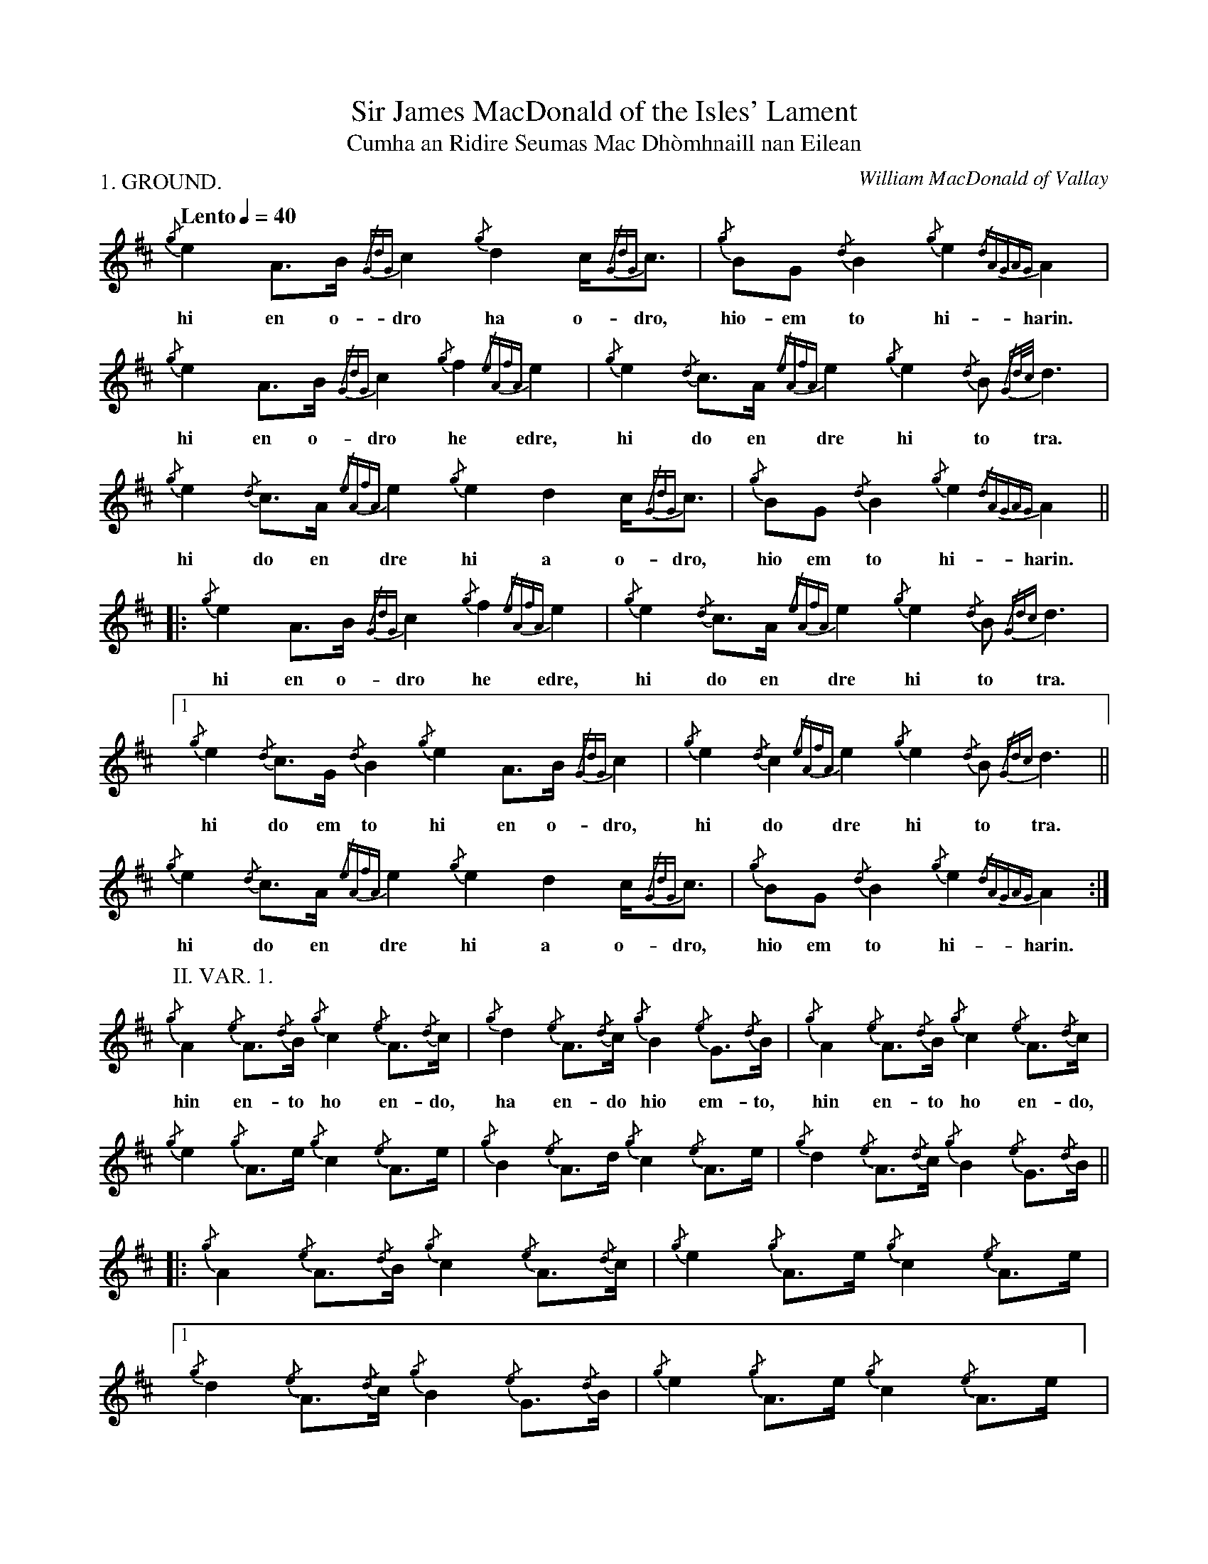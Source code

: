 %abc-2.1
%%writefields R true

X:1
P:1. GROUND.
T:Sir James MacDonald of the Isles' Lament
T:Cumha an Ridire Seumas Mac Dhòmhnaill nan Eilean
C:William MacDonald of Vallay
M:none
L:1/8
Q:"Lento" 1/4=40
I:linebreak $
V:1 stem=down
K:D transpose=1
{/g}e2A>B {/GdG}c2 {/g}d2 c<{/GdG}c | {/g}BG {/d}B2 {/g}e2{/dAGAG}A2 |$
w:hi en o-     dro     ha o-dro,       hio-em     to      hi-harin.
{/g}e2A>B {/GdG}c2 {/g}f2 {/eAfA}e2 | {/g}e2{/d}c>A {/eAfA}e2 {/g}e2{/d}B {/Gd/2c/2}d3 |$ 
w:hi en o-     dro     he      edre,       hi  do en       dre     hi   to          tra. 
{/g}e2{/d}c>A {/eAfA}e2 {/g}e2 d2 c<{/GdG}c | {/g}BG {/d}B2 {/g}e2{/dAGAG}A2 ||$
w:  hi  do en       dre     hi a    o-dro,     hio em    to         hi-harin.
|: {/g}e2 A>B {/GdG}c2 {/g}f2 {/eAfA}e2 | {/g}e2{/d}c>A {/eAfA}e2 {/g}e2{/d}B {/Gdc}d3 |$
w:    hi en o-     dro     he      edre,      hi  do en       dre     hi   to      tra.
[1 {/g}e2{/d}c>G {/d}B2 {/g}e2A>B {/GdG}c2 | {/g}e2{/d}c2 {/eAfA}e2 {/g}e2{/d}B {/Gdc}d3 ||$ 
w:     hi  do em     to   hi en o-     dro,      hi    do       dre     hi   to      tra.
{/g}e2{/d}c>A {/eAfA}e2 {/g}e2 d2 c<{/GdG}c | {/g}BG {/d}B2 {/g}e2{/dAGAG}A2 :|$
w:  hi  do en       dre     hi  a o-dro,      hio em     to         hi-harin.
P:II. VAR. 1.
{/g}A2 {/e}A>{/d}B {/g}c2 {/e}A>{/d}c | {/g}d2 {/e}A>{/d}c {/g}B2 {/e}G>{/d}B |
w: hin    en-   to     ho    en-   do,      ha    en-   do    hio    em-   to, 
{/g}A2 {/e}A>{/d}B {/g}c2 {/e}A>{/d}c |$
w: hin    en-   to     ho    en-   do,
{/g}e2 {/g}A>e {/g}c2 {/e}A>e | {/g}B2 {/e}A>d {/g}c2 {/e}A>e | {/g}d2 {/e}A>{/d}c {/g}B2 {/e}G>{/d}B ||$
w:
|: {/g}A2 {/e}A>{/d}B {/g}c2 {/e}A>{/d}c | {/g}e2 {/g}A>e {/g}c2 {/e}A>e |$ 
w:
[1 {/g}d2 {/e}A>{/d}c {/g}B2 {/e}G>{/d}B | {/g}e2 {/g}A>e {/g}c2 {/e}A>e ] |$ 
w:
{/g}B2 {/e}A>d {/g}c2 {/e}A>e | {/g}d2 {/e}A>{/d}c {/g}B2 {/e}G>{/d}B :|$
w:
P:III. TAORLUATH.
{/g}A2 {GdGe}A {/d}B2 {/g}c2 {GdGe}A {/d}c2 | {/g}d2 {GBGe}A {/d}c2 {/g}B2 {GdGe}G<{/d}B |
w: hin   darid     to     ho   darid    do,       ha   darid     do    hio
{/g}A2 {GdGe}A {/d}B2 {/g}c2 {GdGe}A {/d}c2 |$
w: hin   darid     to     ho   darid    do,
{/g}e2 {/g}A>e {/g}c2 {/e}A>e | {/g}B2 {/e}A>d {/g}c2 {/e}A>e | {/g}d2 {/e}A>{/d}c {/g}B2 {/e}G>{/d}B ||$
w:
|: {/g}A2 {/e}A>{/d}B {/g}c2 {/e}A>{/d}c | {/g}e2 {/g}A>e {/g}c2 {/e}A>e |$ 
w:
[1 {/g}d2 {/e}A>{/d}c {/g}B2 {/e}G>{/d}B | {/g}e2 {/g}A>e {/g}c2 {/e}A>e ] |$ 
w:
{/g}B2 {/e}A>d {/g}c2 {/e}A>e | {/g}d2 {/e}A>{/d}c {/g}B2 {/e}G>{/d}B :|$
w: